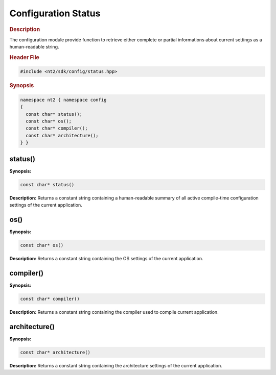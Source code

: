 .. _configuration_function:

Configuration Status
====================

.. rubric:: Description

The configuration module provide function to retrieve either complete or partial
informations about current settings as a human-readable string.

.. rubric:: Header File

.. code-block:: cpp

  #include <nt2/sdk/config/status.hpp>

.. rubric:: Synopsis

.. code-block:: cpp

  namespace nt2 { namespace config
  {
    const char* status();
    const char* os();
    const char* compiler();
    const char* architecture();
  } }

.. _config_function_status:

status()
^^^^^^^^

.. index::
    single: status()

**Synopsis:**

.. code-block:: cpp

  const char* status()

**Description:** Returns a constant string containing a human-readable summary
of all active compile-time configuration settings of the current application.

.. _config_function_os:

os()
^^^^

.. index::
    single: os()

**Synopsis:**

.. code-block:: cpp

  const char* os()

**Description:** Returns a constant string containing the OS settings
of the current application.

.. _config_function_compiler:

compiler()
^^^^^^^^^^

.. index::
    single: compiler()

**Synopsis:**

.. code-block:: cpp

  const char* compiler()

**Description:** Returns a constant string containing the compiler used to compile
current application.

.. _config_function_arch:

architecture()
^^^^^^^^^^^^^^

.. index::
    single: architecture()

**Synopsis:**

.. code-block:: cpp

  const char* architecture()

**Description:** Returns a constant string containing the architecture settings
of the current application.
